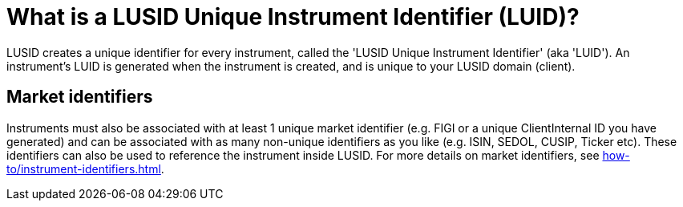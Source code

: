 = What is a LUSID Unique Instrument Identifier (LUID)?

LUSID creates a unique identifier for every instrument, called the 'LUSID Unique Instrument Identifier' (aka 'LUID').
An instrument's LUID is generated when the instrument is created, and is unique to your LUSID domain (client).

== Market identifiers

Instruments must also be associated with at least 1 unique market identifier (e.g. FIGI or a unique ClientInternal ID you have generated) and can be associated with as many non-unique identifiers as you like (e.g. ISIN, SEDOL, CUSIP, Ticker etc).
These identifiers can also be used to reference the instrument inside LUSID.
For more details on market identifiers, see xref:how-to/instrument-identifiers.adoc[].
